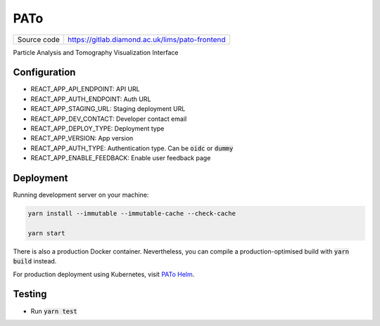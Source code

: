 PATo
===========================

|code_ci| |code_cov|

============== ==============================================================
Source code    https://gitlab.diamond.ac.uk/lims/pato-frontend
============== ==============================================================

Particle Analysis and Tomography Visualization Interface

==========
Configuration
==========

- REACT_APP_API_ENDPOINT: API URL
- REACT_APP_AUTH_ENDPOINT: Auth URL
- REACT_APP_STAGING_URL: Staging deployment URL
- REACT_APP_DEV_CONTACT: Developer contact email
- REACT_APP_DEPLOY_TYPE: Deployment type
- REACT_APP_VERSION: App version
- REACT_APP_AUTH_TYPE: Authentication type. Can be :code:`oidc` or :code:`dummy`
- REACT_APP_ENABLE_FEEDBACK: Enable user feedback page

==========
Deployment
==========

Running development server on your machine:

.. code-block:: bash

    yarn install --immutable --immutable-cache --check-cache

    yarn start

There is also a production Docker container. Nevertheless, you can compile a production-optimised build with :code:`yarn build` instead.

For production deployment using Kubernetes, visit `PATo Helm <https://gitlab.diamond.ac.uk/lims/pato-helm>`_.

============
Testing
============

- Run :code:`yarn test`

.. |code_ci| image:: https://gitlab.diamond.ac.uk/lims/pato-frontend/badges/master/pipeline.svg
    :alt: Code CI

.. |code_cov| image:: https://gitlab.diamond.ac.uk/lims/pato-frontend/badges/master/coverage.svg
    :alt: Code Coverage
..
    Anything below this line is used when viewing README.rst and will be replaced
    when included in index.rst
